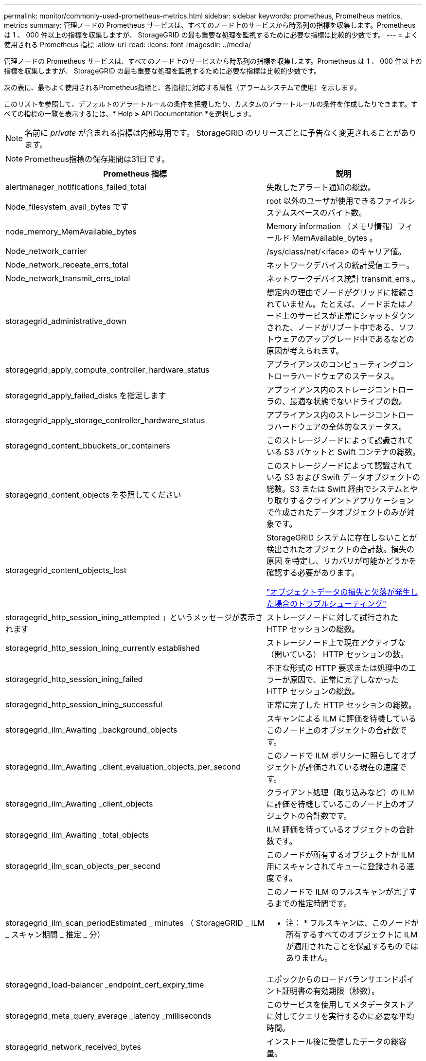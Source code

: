 ---
permalink: monitor/commonly-used-prometheus-metrics.html 
sidebar: sidebar 
keywords: prometheus, Prometheus metrics, metrics 
summary: 管理ノードの Prometheus サービスは、すべてのノード上のサービスから時系列の指標を収集します。Prometheus は 1 、 000 件以上の指標を収集しますが、 StorageGRID の最も重要な処理を監視するために必要な指標は比較的少数です。 
---
= よく使用される Prometheus 指標
:allow-uri-read: 
:icons: font
:imagesdir: ../media/


[role="lead"]
管理ノードの Prometheus サービスは、すべてのノード上のサービスから時系列の指標を収集します。Prometheus は 1 、 000 件以上の指標を収集しますが、 StorageGRID の最も重要な処理を監視するために必要な指標は比較的少数です。

次の表に、最もよく使用されるPrometheus指標と、各指標に対応する属性（アラームシステムで使用）を示します。

このリストを参照して、デフォルトのアラートルールの条件を把握したり、カスタムのアラートルールの条件を作成したりできます。すべての指標の一覧を表示するには、* Help *>* API Documentation *を選択します。


NOTE: 名前に _private_ が含まれる指標は内部専用です。 StorageGRID のリリースごとに予告なく変更されることがあります。


NOTE: Prometheus指標の保存期間は31日です。

|===
| Prometheus 指標 | 説明 


 a| 
alertmanager_notifications_failed_total
 a| 
失敗したアラート通知の総数。



 a| 
Node_filesystem_avail_bytes です
 a| 
root 以外のユーザが使用できるファイルシステムスペースのバイト数。



 a| 
node_memory_MemAvailable_bytes
 a| 
Memory information （メモリ情報）フィールド MemAvailable_bytes 。



 a| 
Node_network_carrier
 a| 
/sys/class/net/<iface> のキャリア値。



 a| 
Node_network_receate_errs_total
 a| 
ネットワークデバイスの統計受信エラー。



 a| 
Node_network_transmit_errs_total
 a| 
ネットワークデバイス統計 transmit_errs 。



 a| 
storagegrid_administrative_down
 a| 
想定内の理由でノードがグリッドに接続されていません。たとえば、ノードまたはノード上のサービスが正常にシャットダウンされた、ノードがリブート中である、ソフトウェアのアップグレード中であるなどの原因が考えられます。



 a| 
storagegrid_apply_compute_controller_hardware_status
 a| 
アプライアンスのコンピューティングコントローラハードウェアのステータス。



 a| 
storagegrid_apply_failed_disks を指定します
 a| 
アプライアンス内のストレージコントローラの、最適な状態でないドライブの数。



 a| 
storagegrid_apply_storage_controller_hardware_status
 a| 
アプライアンス内のストレージコントローラハードウェアの全体的なステータス。



 a| 
storagegrid_content_bbuckets_or_containers
 a| 
このストレージノードによって認識されている S3 バケットと Swift コンテナの総数。



 a| 
storagegrid_content_objects を参照してください
 a| 
このストレージノードによって認識されている S3 および Swift データオブジェクトの総数。S3 または Swift 経由でシステムとやり取りするクライアントアプリケーションで作成されたデータオブジェクトのみが対象です。



 a| 
storagegrid_content_objects_lost
 a| 
StorageGRID システムに存在しないことが検出されたオブジェクトの合計数。損失の原因 を特定し、リカバリが可能かどうかを確認する必要があります。

link:../troubleshoot/troubleshooting-storagegrid-system.html["オブジェクトデータの損失と欠落が発生した場合のトラブルシューティング"]



 a| 
storagegrid_http_session_ining_attempted 」というメッセージが表示されます
 a| 
ストレージノードに対して試行された HTTP セッションの総数。



 a| 
storagegrid_http_session_ining_currently established
 a| 
ストレージノード上で現在アクティブな（開いている） HTTP セッションの数。



 a| 
storagegrid_http_session_ining_failed
 a| 
不正な形式の HTTP 要求または処理中のエラーが原因で、正常に完了しなかった HTTP セッションの総数。



 a| 
storagegrid_http_session_ining_successful
 a| 
正常に完了した HTTP セッションの総数。



 a| 
storagegrid_ilm_Awaiting _background_objects
 a| 
スキャンによる ILM に評価を待機しているこのノード上のオブジェクトの合計数です。



 a| 
storagegrid_ilm_Awaiting _client_evaluation_objects_per_second
 a| 
このノードで ILM ポリシーに照らしてオブジェクトが評価されている現在の速度です。



 a| 
storagegrid_ilm_Awaiting _client_objects
 a| 
クライアント処理（取り込みなど）の ILM に評価を待機しているこのノード上のオブジェクトの合計数です。



 a| 
storagegrid_ilm_Awaiting _total_objects
 a| 
ILM 評価を待っているオブジェクトの合計数です。



 a| 
storagegrid_ilm_scan_objects_per_second
 a| 
このノードが所有するオブジェクトが ILM 用にスキャンされてキューに登録される速度です。



 a| 
storagegrid_ilm_scan_periodEstimated _ minutes （ StorageGRID _ ILM _ スキャン期間 _ 推定 _ 分）
 a| 
このノードで ILM のフルスキャンが完了するまでの推定時間です。

* 注： * フルスキャンは、このノードが所有するすべてのオブジェクトに ILM が適用されたことを保証するものではありません。



 a| 
storagegrid_load-balancer _endpoint_cert_expiry_time
 a| 
エポックからのロードバランサエンドポイント証明書の有効期限（秒数）。



 a| 
storagegrid_meta_query_average _latency _milliseconds
 a| 
このサービスを使用してメタデータストアに対してクエリを実行するのに必要な平均時間。



 a| 
storagegrid_network_received_bytes
 a| 
インストール後に受信したデータの総容量。



 a| 
storagegrid_network_transmitted _bytes
 a| 
インストール後に送信されたデータの総容量。



 a| 
storagegrid_ntp_Chosen_time_source_offset_milliseconds
 a| 
選択した時間ソースによって提供される体系的な時間オフセット。オフセットは、時間ソースに到達するまでの遅延が、時間ソースが NTP クライアントに到達するために必要な時間と等しくない場合に適用されます。



 a| 
storagegrid_ntp_locked
 a| 
ノードがネットワークタイムプロトコル（ NTP ）サーバにロックされていません。



 a| 
storagegrid_s3_data_transfers _bytes_取り込み 済み
 a| 
属性の前回リセット後に S3 クライアントからこのストレージノードに取り込まれたデータの総容量。



 a| 
storagegrid_s3_data_transfers _bytes_ Retrieved 」のように表示されます
 a| 
属性の前回リセット後に S3 クライアントがこのストレージノードから読み出したデータの総容量。



 a| 
storagegrid_s3_operations_failed 」というエラーが表示されます
 a| 
失敗した S3 処理（ HTTP ステータスコード 4xx と 5xx ）の総数。 S3 の認証エラーが原因のものは除きます。



 a| 
storagegrid_s3_operations_successful
 a| 
成功した S3 処理（ HTTP ステータスコード 2xx ）の総数。



 a| 
storagegrid_s3_operations_unauthorized
 a| 
認証エラーが原因で失敗した S3 処理の総数。



 a| 
storagegrid_servercertificate_management_interface_cert_expiry_days のように指定します
 a| 
管理インターフェイス証明書が期限切れになるまでの日数。



 a| 
storagegrid_servercertificate_storage_api_endpoints_cert_expiry_days のように指定します
 a| 
オブジェクトストレージ API 証明書が期限切れになるまでの日数。



 a| 
storagegrid_service_cpu_seconds で指定します
 a| 
インストール後にこのサービスが CPU を使用した時間の累計。



 a| 
storagegrid_service_load
 a| 
使用可能な CPU 時間のうち、このサービスが現在使用している割合。サービスのビジー状態を示します。使用可能な CPU 時間は、サーバの CPU 数によって異なります。



 a| 
storagegrid_service_memory_usage_bytes
 a| 
このサービスが現在使用しているメモリ（ RAM ）の容量。この値は、 Linux の top ユーティリティで RES として表示される値と同じです。



 a| 
storagegrid_service_network_received_bytes
 a| 
インストール後にこのサービスが受信したデータの総容量。



 a| 
storagegrid_service_network_transmitted バイト数
 a| 
このサービスから送信されたデータの総容量。



 a| 
storagegrid_service_restarts
 a| 
サービスが再起動された回数。



 a| 
storagegrid_service_runtime_seconds
 a| 
インストール後にサービスが実行されていた合計時間。



 a| 
storagegrid_service_uptime</1> を指定します
 a| 
前回のサービス再起動以降にサービスが実行されていた時間の合計。



 a| 
storagegrid_storage_state_current
 a| 
ストレージサービスの現在の状態。属性値は次のとおりです。

* 10 = オフライン
* 15 = メンテナンス
* 20 = 読み取り専用
* 30 = オンライン




 a| 
storagegrid_storage_status のように指定します
 a| 
ストレージサービスの現在のステータス。属性値は次のとおりです。

* 0 = エラーなし
* 10 = 移行中
* 20 = 空きスペースが不足しています
* 30 = ボリュームを使用できません
* 40= エラー




 a| 
storagegrid_storage_utilization_metadata_bytes
 a| 
ストレージノード上のレプリケートオブジェクトデータとイレイジャーコーディングオブジェクトデータの推定合計サイズ。



 a| 
storagegrid_storage_utilization_meta_allowed_bytes
 a| 
オブジェクトメタデータに使用できる各ストレージノードのボリューム 0 上の合計スペース。この値は、ノードでメタデータ用にリザーブされている実際のスペースよりも常に小さくなります。これは、重要なデータベース処理（コンパクションや修復など）や将来のハードウェアおよびソフトウェアのアップグレードに必要なリザーブスペースの一部が必要なためです。オブジェクトメタデータ用の許可スペースは、オブジェクトの全体的な容量を制御します。



 a| 
storagegrid_storage_utilization_metadata_bytes
 a| 
ストレージボリューム 0 上のオブジェクトメタデータのバイト数。



 a| 
storagegrid_storage_utilization_meta_reserved_bytes
 a| 
各ストレージノードのボリューム0上の、オブジェクトメタデータ用に実際にリザーブされている合計スペース。ある特定のストレージノードについて、メタデータ用に実際にリザーブされるスペースは、ノードのボリューム0のサイズとシステム全体のMetadata Reserved Space設定によって異なります。



 a| 
storagegrid_storage_utilization_total_space_bytes
 a| 
すべてのオブジェクトストアに割り当てられているストレージスペースの総容量。



 a| 
storagegrid_storage_utilization_usable_space_bytes
 a| 
オブジェクトストレージスペースの残り容量。ストレージノード上のすべてのオブジェクトストアの使用可能スペースを合計して算出されます。



 a| 
storagegrid_swify_data_transfers _bytes_取り込み 済み
 a| 
属性の前回リセット以降にこのストレージノードに取り込まれたデータの総容量。



 a| 
storagegrid_wift_data_transfers _byts_retrieved
 a| 
属性の前回リセット後に Swift クライアントがこのストレージノードから読み出したデータの総容量。



 a| 
storagegrid_swift_operations_failed 」というエラーが発生しました
 a| 
失敗した Swift 処理（ HTTP ステータスコード 4xx と 5xx ）の総数。 Swift の認証エラーが原因のものは除きます。



 a| 
storagegrid_swift_operations_successful
 a| 
成功した Swift 処理（ HTTP ステータスコード 2xx ）の総数。



 a| 
storagegrid_swift_operations_unauthorized
 a| 
認証エラーが原因で失敗した Swift 処理（ HTTP ステータスコード 401 、 403 、 405 ）の総数。



 a| 
storagegrid_stenantUsagedata_bytes
 a| 
テナントのすべてのオブジェクトの論理サイズ。



 a| 
storagegrid_stenantUsageobject_count
 a| 
テナントのオブジェクトの数。



 a| 
storagegrid_tenant_dusation_QUOTA_bytes
 a| 
テナントのオブジェクトに使用できる論理スペースの最大容量。クォータ指標を指定しない場合、使用可能なスペースは無制限です。

|===